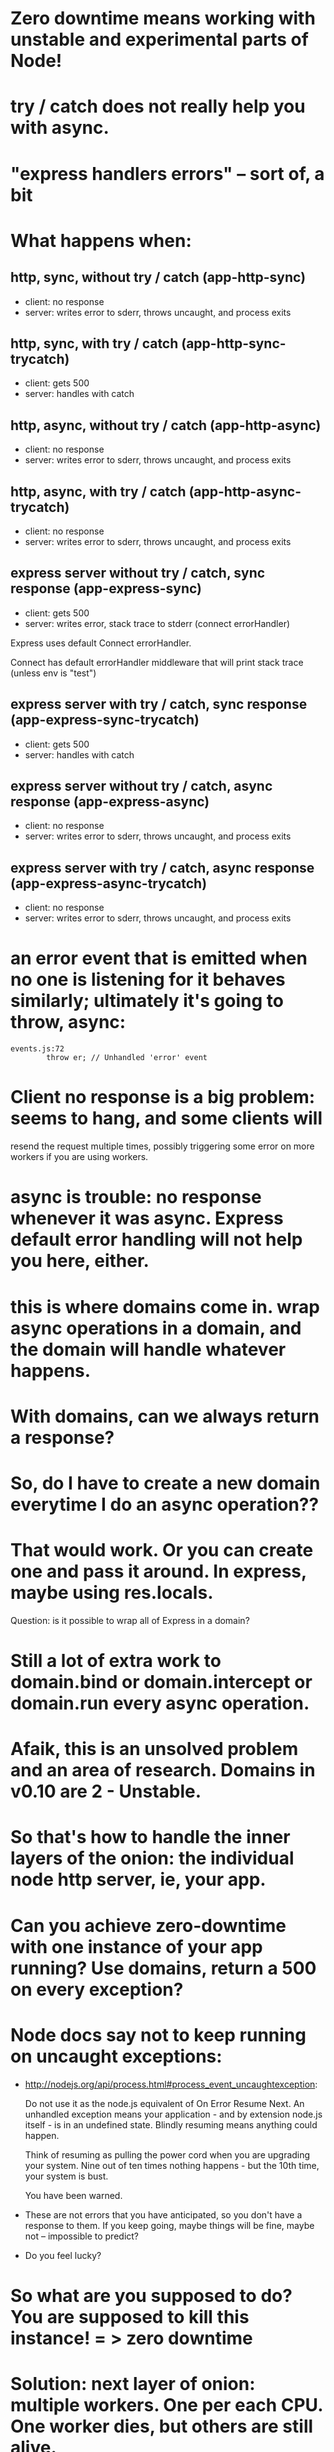 * Zero downtime means working with unstable and experimental parts of Node!
* try / catch does not really help you with async.
* "express handlers errors" -- sort of, a bit
* What happens when:
** http, sync, without try / catch (app-http-sync)

   - client: no response
   - server: writes error to sderr, throws uncaught, and process exits

** http, sync, with try / catch (app-http-sync-trycatch)

   - client: gets 500
   - server: handles with catch

** http, async, without try / catch (app-http-async)

   - client: no response
   - server: writes error to sderr, throws uncaught, and process exits

** http, async, with try / catch (app-http-async-trycatch)

   - client: no response
   - server: writes error to sderr, throws uncaught, and process exits

** express server without try / catch, sync response (app-express-sync)

   - client: gets 500
   - server: writes error, stack trace to stderr (connect errorHandler)

Express uses default Connect errorHandler.

Connect has default errorHandler middleware that will print stack trace (unless
env is "test")

** express server with try / catch, sync response (app-express-sync-trycatch)

   - client: gets 500
   - server: handles with catch

** express server without try / catch, async response (app-express-async)

   - client: no response
   - server: writes error to sderr, throws uncaught, and process exits

** express server with try / catch, async response (app-express-async-trycatch)

   - client: no response
   - server: writes error to sderr, throws uncaught, and process exits

* an error event that is emitted when no one is listening for it behaves similarly; ultimately it's going to throw, async:
  #+BEGIN_SRC
  events.js:72
          throw er; // Unhandled 'error' event
  #+END_SRC

* Client no response is a big problem: seems to hang, and some clients will
resend the request multiple times, possibly triggering some error on more
workers if you are using workers.

* async is trouble: no response whenever it was async. Express default error handling will not help you here, either.

* this is where domains come in. wrap async operations in a domain, and the domain will handle whatever happens.

* With domains, can we *always* return a response?

* So, do I have to create a new domain everytime I do an async operation??

* That would work. Or you can create one and pass it around. In express, maybe using res.locals.

  Question: is it possible to wrap all of Express in a domain?

* Still a lot of extra work to domain.bind or domain.intercept or domain.run every async operation.

* Afaik, this is an unsolved problem and an area of research. Domains in v0.10 are 2 - Unstable.

* So that's how to handle the inner layers of the onion: the individual node http server, ie, your app.

* Can you achieve zero-downtime with one instance of your app running? Use domains, return a 500 on every exception?

* Node docs say not to keep running on uncaught exceptions:

  - http://nodejs.org/api/process.html#process_event_uncaughtexception:

    Do not use it as the node.js equivalent of On Error Resume Next. An
    unhandled exception means your application - and by extension node.js
    itself - is in an undefined state. Blindly resuming means anything could
    happen.

    Think of resuming as pulling the power cord when you are upgrading your
    system. Nine out of ten times nothing happens - but the 10th time, your
    system is bust.

    You have been warned.

  - These are not errors that you have anticipated, so you don't have a
    response to them. If you keep going, maybe things will be fine, maybe not
    -- impossible to predict?

  - Do you feel lucky?

* So what are you supposed to do? You are supposed to kill this instance! = > zero downtime

* Solution: next layer of onion: multiple workers. One per each CPU. One worker dies, but others are still alive.

* TODO list of test cases
  - unhandled error (sync throw)
  - uncaught exception (async throw)
  - request that causes uncaught exception and is resent (GET to endpoint that
    async throws from a client that resends unfulfilled requests)
  - service reload / SIGHUP
  - try when no keep-alive connections exist
  - try when some keep-alive connections exist
  - check whether keep-alive clients wind down connections
  -

* TODO stuff to demonstrate

  - client that resends bad HTTP requests when worker gives no response,
    therefore takes down multiple workers

* Our ideal server:
** on provision / boot
   - upstart starts node-app service, which brings up cluster master, which forks new
     workers, which each create instances of node-app, which each accept
     connections, which transmit requests that receive responses.
** on exception caught by express, or process uncaught exception:
   - Returns 500 if error was triggered by request
   - Must *avoid not sending any response* because 1) user agent appears to hang
     and 2) it will probably resend the bad request once the connection closes,
     thus triggering another exception!
   - stops accepting new TCP connections (either by disconnecting from
     master/worker IPC channel, or calling server.close)
   - worker enters graceful_shutdown state: closes existing keep-alive
     long-running TCP connections (sets timeout to 1 whenever there is activity
     on them so they close right away)
   - worker process exits when all connections are closed (graceful), or after
     a reasonable timeout period (hard exit)
   - cluster master forks a replacement worker either once old worker dies
     (easy) or once it stops accepting new TCP connections (how to know? either
     disconnects, or maybe just server closes, in which case it needs to tell
     cluster master). In that case, can have > n workers, where n is number of
     CPUs -- not ideal, but probably not a problem unless a bad worker is
     maxing out resources.
** on deploy new version / SIGHUP:

   - upstart sends SIGHUP to cluster master process.
   - cluster master process tells existing workers to disconnect from IPC channel.
   - existing workers disconnect from IPC channel.
   - existing workers enter graceful_shutdown state: closes existing keep-alive
     long-running TPC connections.
   - cluster master forks new workers from new version of code.
   - existing workers exists when all connections are closed, or after a
     reasonable timeout period.
** on SIGKILL

** on SIGUSR1 / debugger / repl


Will cluster master buffer/retain connections that are attempted to be made
when now workers are accepting connections?

** What does naught do?

   - Does it play well with upstart?
   - runs it own daemon

** What does forever do?

   - Does it play well with upstart?


** Why zero-downtime?

   - screenshot of nginx 503 gateway unreachable
   - screenshot of Chrome (pending) request
   - if nginx can't talk to the app, can return 503, users might see it, or
     their browser might hang.
   - if errors aren't handled correctly, user agents may resend bad requests
     and cause even more trouble.
   - if you know that deploying code can cause a bad experience for users who
     are online, or cause system errors or corrupted data, you won't deploy as
     much.

** start on the inside and work our way out.
